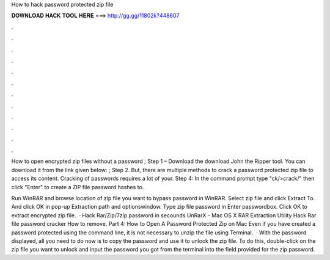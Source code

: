 How to hack password protected zip file



𝐃𝐎𝐖𝐍𝐋𝐎𝐀𝐃 𝐇𝐀𝐂𝐊 𝐓𝐎𝐎𝐋 𝐇𝐄𝐑𝐄 ===> http://gg.gg/11802k?448607



.



.



.



.



.



.



.



.



.



.



.



.

How to open encrypted zip files without a password ; Step 1 – Download the download John the Ripper tool. You can download it from the link given below: ; Step 2. But, there are multiple methods to crack a password protected zip file to access its content. Cracking of passwords requires a lot of your. Step 4: In the command prompt type "ck/>crack/" then click "Enter" to create a ZIP file password hashes to.

Run WinRAR and browse location of zip file you want to bypass password in WinRAR. Select zip file and click Extract To. And click OK in pop-up Extraction path and optionswindow. Type zip file password in Enter passwordbox. Click OK to extract encrypted zip file.  · Hack Rar/Zip/7zip password in secounds UnRarX - Mac OS X RAR Extraction Utility Hack Rar file password cracker How to remove. Part 4: How to Open A Password Protected Zip on Mac Even if you have created a password protected using the command line, it is not necessary to unzip the file using Terminal.  · With the password displayed, all you need to do now is to copy the password and use it to unlock the zip file. To do this, double-click on the zip file you want to unlock and input the password you got from the terminal into the field provided for the zip password.
